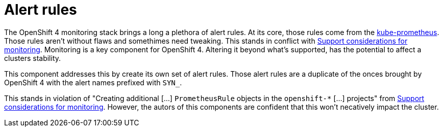 = Alert rules

The OpenShift 4 monitoring stack brings a long a plethora of alert rules.
At its core, those rules come from the https://github.com/prometheus-operator/kube-prometheus[kube-prometheus].
Those rules aren't without flaws and somethimes need tweaking.
This stands in conflict with https://docs.openshift.com/container-platform/4.6/monitoring/configuring-the-monitoring-stack.html#support-considerations_configuring-the-monitoring-stack[Support considerations for monitoring].
Monitoring is a key component for OpenShift 4.
Altering it beyond what's supported, has the potential to affect a clusters stability.

This component addresses this by create its own set of alert rules.
Those alert rules are a duplicate of the onces brought by OpenShift 4 with the alert names prefixed with `SYN_`.

This stands in violation of "Creating additional […] `PrometheusRule` objects in the `openshift-*` […] projects" from https://docs.openshift.com/container-platform/4.6/monitoring/configuring-the-monitoring-stack.html#support-considerations_configuring-the-monitoring-stack[Support considerations for monitoring].
However, the autors of this components are confident that this won't necatively impact the cluster.
